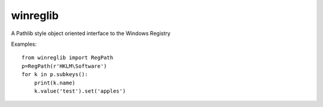 =========
winreglib
=========

A Pathlib style object oriented interface to the Windows Registry

Examples::

    from winreglib import RegPath
    p=RegPath(r'HKLM\Software')
    for k in p.subkeys():
        print(k.name)
        k.value('test').set('apples')
